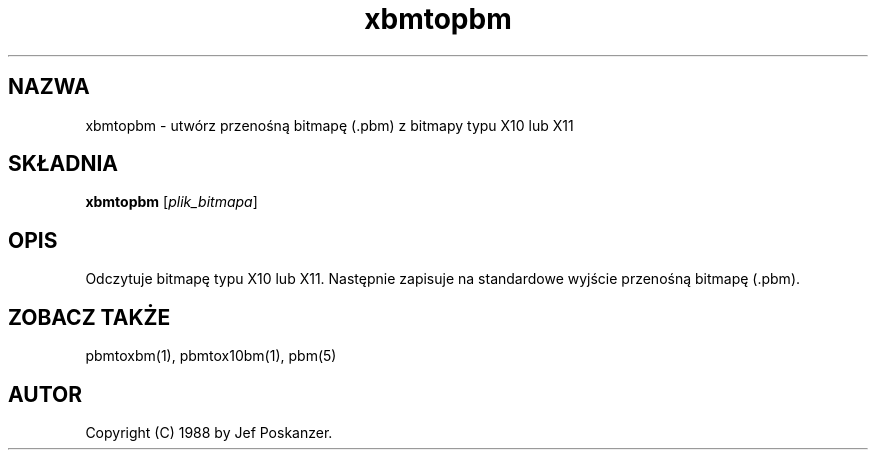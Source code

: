 .\" {PTM/LK/0.1/28-09-1998/"xbmtopbm - konwersja bitmapy X10/X11 do .pbm"}
.\" Tłumaczenie: 28-09-1998 Łukasz Kowalczyk (lukow@tempac.okwf.fuw.edu.pl)
.TH xbmtopbm 1 "31 sierpnia 1988"
.IX xbmtopbm
.SH NAZWA
xbmtopbm \- utwórz przenośną bitmapę (.pbm) z bitmapy typu X10 lub X11 
.SH SKŁADNIA
.B xbmtopbm
.RI [ plik_bitmapa ]
.SH OPIS
Odczytuje bitmapę typu X10 lub X11. Następnie zapisuje na standardowe
wyjście przenośną bitmapę (.pbm).
.IX "X bitmap"
.IX "X window system"
.SH "ZOBACZ TAKŻE"
pbmtoxbm(1), pbmtox10bm(1), pbm(5)
.SH AUTOR
Copyright (C) 1988 by Jef Poskanzer.
.\" Permission to use, copy, modify, and distribute this software and its
.\" documentation for any purpose and without fee is hereby granted, provided
.\" that the above copyright notice appear in all copies and that both that
.\" copyright notice and this permission notice appear in supporting
.\" documentation.  This software is provided "as is" without express or
.\" implied warranty.
